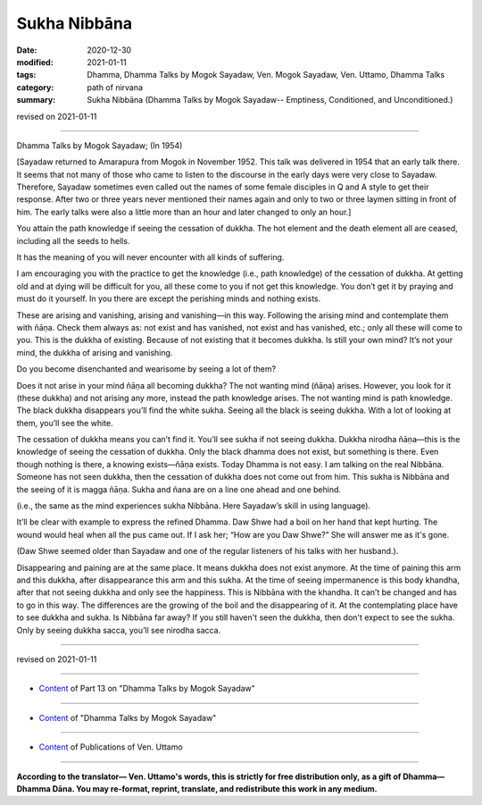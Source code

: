=============================================
Sukha Nibbāna
=============================================

:date: 2020-12-30
:modified: 2021-01-11
:tags: Dhamma, Dhamma Talks by Mogok Sayadaw, Ven. Mogok Sayadaw, Ven. Uttamo, Dhamma Talks
:category: path of nirvana
:summary: Sukha Nibbāna (Dhamma Talks by Mogok Sayadaw-- Emptiness, Conditioned, and Unconditioned.)

revised on 2021-01-11

------

Dhamma Talks by Mogok Sayadaw; (In 1954)

[Sayadaw returned to Amarapura from Mogok in November 1952. This talk was delivered in 1954 that an early talk there. It seems that not many of those who came to listen to the discourse in the early days were very close to Sayadaw. Therefore, Sayadaw sometimes even called out the names of some female disciples in Q and A style to get their response. After two or three years never mentioned their names again and only to two or three laymen sitting in front of him. The early talks were also a little more than an hour and later changed to only an hour.]

You attain the path knowledge if seeing the cessation of dukkha. The hot element and the death element all are ceased, including all the seeds to hells. 

It has the meaning of you will never encounter with all kinds of suffering. 

I am encouraging you with the practice to get the knowledge (i.e., path knowledge) of the cessation of dukkha. At getting old and at dying will be difficult for you, all these come to you if not get this knowledge. You don’t get it by praying and must do it yourself. In you there are except the perishing minds and nothing exists.

These are arising and vanishing, arising and vanishing—in this way. Following the arising mind and contemplate them with ñāṇa. Check them always as: not exist and has vanished, not exist and has vanished, etc.; only all these will come to you. This is the dukkha of existing. Because of not existing that it becomes dukkha. Is still your own mind? It’s not your mind, the dukkha of arising and vanishing. 

Do you become disenchanted and wearisome by seeing a lot of them? 

Does it not arise in your mind ñāṇa all becoming dukkha? The not wanting mind (ñāṇa) arises. However, you look for it (these dukkha) and not arising any more, instead the path knowledge arises. The not wanting mind is path knowledge. The black dukkha disappears you’ll find the white sukha. Seeing all the black is seeing dukkha. With a lot of looking at them, you’ll see the white.

The cessation of dukkha means you can’t find it. You’ll see sukha if not seeing dukkha. Dukkha nirodha ñāṇa—this is the knowledge of seeing the cessation of dukkha. Only the black dhamma does not exist, but something is there. Even though nothing is there, a knowing exists—ñāṇa exists. Today Dhamma is not easy. I am talking on the real Nibbāna. Someone has not seen dukkha, then the cessation of dukkha does not come out from him. This sukha is Nibbāna and the seeing of it is magga ñāṇa. Sukha and ñana are on a line one ahead and one behind. 

(i.e., the same as the mind experiences sukha Nibbāna. Here Sayadaw’s skill in using language).

It’ll be clear with example to express the refined Dhamma. Daw Shwe had a boil on her hand that kept hurting. The wound would heal when all the pus came out. If I ask her; “How are you Daw Shwe?” She will answer me as it's gone. 

(Daw Shwe seemed older than Sayadaw and one of the regular listeners of his talks with her husband.).

Disappearing and paining are at the same place. It means dukkha does not exist anymore. At the time of paining this arm and this dukkha, after disappearance this arm and this sukha. At the time of seeing impermanence is this body khandha, after that not seeing dukkha and only see the happiness. This is Nibbāna with the khandha. It can’t be changed and has to go in this way. The differences are the growing of the boil and the disappearing of it. At the contemplating place have to see dukkha and sukha. Is Nibbāna far away? If you still haven't seen the dukkha, then don't expect to see the sukha. Only by seeing dukkha sacca, you’ll see nirodha sacca.

------

revised on 2021-01-11

------

- `Content <{filename}pt13-content-of-part13%zh.rst>`__ of Part 13 on "Dhamma Talks by Mogok Sayadaw"

------

- `Content <{filename}content-of-dhamma-talks-by-mogok-sayadaw%zh.rst>`__ of "Dhamma Talks by Mogok Sayadaw"

------

- `Content <{filename}../publication-of-ven-uttamo%zh.rst>`__ of Publications of Ven. Uttamo

------

**According to the translator— Ven. Uttamo's words, this is strictly for free distribution only, as a gift of Dhamma—Dhamma Dāna. You may re-format, reprint, translate, and redistribute this work in any medium.**

..
  2021-01-11 rev. proofread by bhante
  2020-12-30 create rst; post on 12-30